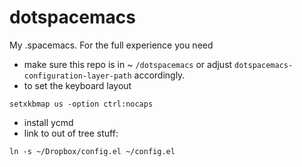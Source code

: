 * dotspacemacs
 My .spacemacs. For the full experience you need 
- make sure this repo is in ~ ~/dotspacemacs~ or adjust
  ~dotspacemacs-configuration-layer-path~ accordingly.
- to set the keyboard layout
#+BEGIN_SRC shell
setxkbmap us -option ctrl:nocaps
#+END_SRC
- install ycmd
- link to out of tree stuff:
#+BEGIN_SRC shell
ln -s ~/Dropbox/config.el ~/config.el
#+END_SRC
